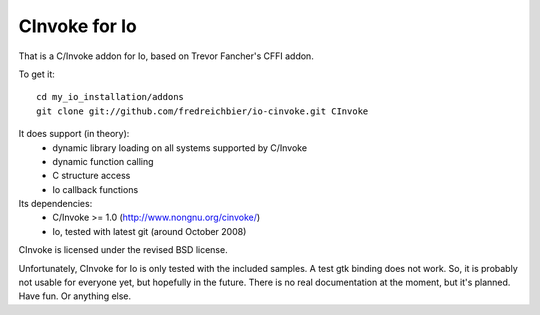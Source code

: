 CInvoke for Io
==============

That is a C/Invoke addon for Io, based on Trevor Fancher's CFFI addon.

To get it:

:: 

	cd my_io_installation/addons
	git clone git://github.com/fredreichbier/io-cinvoke.git CInvoke

It does support (in theory):
 * dynamic library loading on all systems supported by C/Invoke
 * dynamic function calling
 * C structure access 
 * Io callback functions

Its dependencies:
 * C/Invoke >= 1.0 (http://www.nongnu.org/cinvoke/)
 * Io, tested with latest git (around October 2008)

CInvoke is licensed under the revised BSD license.

Unfortunately, CInvoke for Io is only tested with the included samples. 
A test gtk binding does not work. So, it is probably not usable for everyone
yet, but hopefully in the future.
There is no real documentation at the moment, but it's planned.
Have fun. Or anything else.
